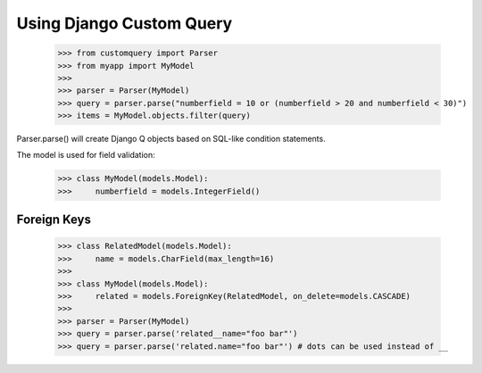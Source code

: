 
.. _using:

=========================
Using Django Custom Query
=========================

    >>> from customquery import Parser
    >>> from myapp import MyModel
    >>>
    >>> parser = Parser(MyModel)
    >>> query = parser.parse("numberfield = 10 or (numberfield > 20 and numberfield < 30)")
    >>> items = MyModel.objects.filter(query)

Parser.parse() will create Django Q objects based on SQL-like condition statements.

The model is used for field validation:

    >>> class MyModel(models.Model):
    >>>     numberfield = models.IntegerField()

Foreign Keys
============

    >>> class RelatedModel(models.Model):
    >>>     name = models.CharField(max_length=16)
    >>>
    >>> class MyModel(models.Model):
    >>>     related = models.ForeignKey(RelatedModel, on_delete=models.CASCADE)
    >>>
    >>> parser = Parser(MyModel)
    >>> query = parser.parse('related__name="foo bar"')
    >>> query = parser.parse('related.name="foo bar"') # dots can be used instead of __
    






